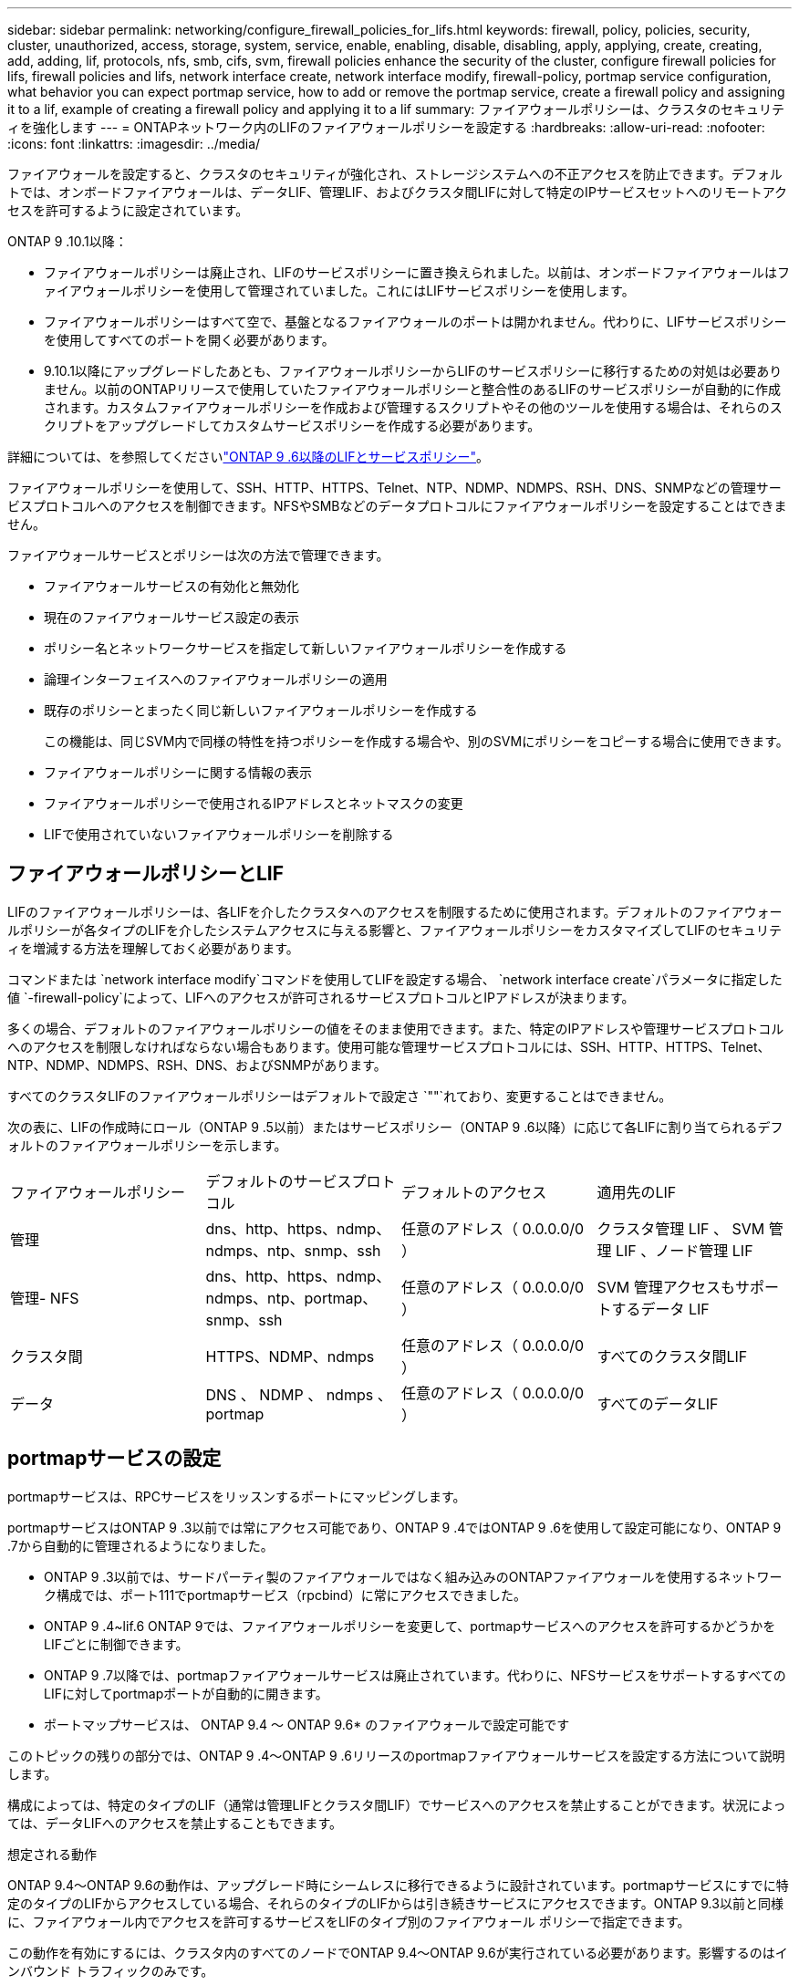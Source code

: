 ---
sidebar: sidebar 
permalink: networking/configure_firewall_policies_for_lifs.html 
keywords: firewall, policy, policies, security, cluster, unauthorized, access, storage, system, service, enable, enabling, disable, disabling, apply, applying, create, creating, add, adding, lif, protocols, nfs, smb, cifs, svm, firewall policies enhance the security of the cluster, configure firewall policies for lifs, firewall policies and lifs, network interface create, network interface modify, firewall-policy, portmap service configuration, what behavior you can expect portmap service, how to add or remove the portmap service, create a firewall policy and assigning it to a lif, example of creating a firewall policy and applying it to a lif 
summary: ファイアウォールポリシーは、クラスタのセキュリティを強化します 
---
= ONTAPネットワーク内のLIFのファイアウォールポリシーを設定する
:hardbreaks:
:allow-uri-read: 
:nofooter: 
:icons: font
:linkattrs: 
:imagesdir: ../media/


[role="lead"]
ファイアウォールを設定すると、クラスタのセキュリティが強化され、ストレージシステムへの不正アクセスを防止できます。デフォルトでは、オンボードファイアウォールは、データLIF、管理LIF、およびクラスタ間LIFに対して特定のIPサービスセットへのリモートアクセスを許可するように設定されています。

ONTAP 9 .10.1以降：

* ファイアウォールポリシーは廃止され、LIFのサービスポリシーに置き換えられました。以前は、オンボードファイアウォールはファイアウォールポリシーを使用して管理されていました。これにはLIFサービスポリシーを使用します。
* ファイアウォールポリシーはすべて空で、基盤となるファイアウォールのポートは開かれません。代わりに、LIFサービスポリシーを使用してすべてのポートを開く必要があります。
* 9.10.1以降にアップグレードしたあとも、ファイアウォールポリシーからLIFのサービスポリシーに移行するための対処は必要ありません。以前のONTAPリリースで使用していたファイアウォールポリシーと整合性のあるLIFのサービスポリシーが自動的に作成されます。カスタムファイアウォールポリシーを作成および管理するスクリプトやその他のツールを使用する場合は、それらのスクリプトをアップグレードしてカスタムサービスポリシーを作成する必要があります。


詳細については、を参照してくださいlink:lifs_and_service_policies96.html["ONTAP 9 .6以降のLIFとサービスポリシー"]。

ファイアウォールポリシーを使用して、SSH、HTTP、HTTPS、Telnet、NTP、NDMP、NDMPS、RSH、DNS、SNMPなどの管理サービスプロトコルへのアクセスを制御できます。NFSやSMBなどのデータプロトコルにファイアウォールポリシーを設定することはできません。

ファイアウォールサービスとポリシーは次の方法で管理できます。

* ファイアウォールサービスの有効化と無効化
* 現在のファイアウォールサービス設定の表示
* ポリシー名とネットワークサービスを指定して新しいファイアウォールポリシーを作成する
* 論理インターフェイスへのファイアウォールポリシーの適用
* 既存のポリシーとまったく同じ新しいファイアウォールポリシーを作成する
+
この機能は、同じSVM内で同様の特性を持つポリシーを作成する場合や、別のSVMにポリシーをコピーする場合に使用できます。

* ファイアウォールポリシーに関する情報の表示
* ファイアウォールポリシーで使用されるIPアドレスとネットマスクの変更
* LIFで使用されていないファイアウォールポリシーを削除する




== ファイアウォールポリシーとLIF

LIFのファイアウォールポリシーは、各LIFを介したクラスタへのアクセスを制限するために使用されます。デフォルトのファイアウォールポリシーが各タイプのLIFを介したシステムアクセスに与える影響と、ファイアウォールポリシーをカスタマイズしてLIFのセキュリティを増減する方法を理解しておく必要があります。

コマンドまたは `network interface modify`コマンドを使用してLIFを設定する場合、 `network interface create`パラメータに指定した値 `-firewall-policy`によって、LIFへのアクセスが許可されるサービスプロトコルとIPアドレスが決まります。

多くの場合、デフォルトのファイアウォールポリシーの値をそのまま使用できます。また、特定のIPアドレスや管理サービスプロトコルへのアクセスを制限しなければならない場合もあります。使用可能な管理サービスプロトコルには、SSH、HTTP、HTTPS、Telnet、NTP、NDMP、NDMPS、RSH、DNS、およびSNMPがあります。

すべてのクラスタLIFのファイアウォールポリシーはデフォルトで設定さ `""`れており、変更することはできません。

次の表に、LIFの作成時にロール（ONTAP 9 .5以前）またはサービスポリシー（ONTAP 9 .6以降）に応じて各LIFに割り当てられるデフォルトのファイアウォールポリシーを示します。

|===


| ファイアウォールポリシー | デフォルトのサービスプロトコル | デフォルトのアクセス | 適用先のLIF 


 a| 
管理
 a| 
dns、http、https、ndmp、ndmps、ntp、snmp、ssh
 a| 
任意のアドレス（ 0.0.0.0/0 ）
 a| 
クラスタ管理 LIF 、 SVM 管理 LIF 、ノード管理 LIF



 a| 
管理- NFS
 a| 
dns、http、https、ndmp、ndmps、ntp、portmap、snmp、ssh
 a| 
任意のアドレス（ 0.0.0.0/0 ）
 a| 
SVM 管理アクセスもサポートするデータ LIF



 a| 
クラスタ間
 a| 
HTTPS、NDMP、ndmps
 a| 
任意のアドレス（ 0.0.0.0/0 ）
 a| 
すべてのクラスタ間LIF



 a| 
データ
 a| 
DNS 、 NDMP 、 ndmps 、 portmap
 a| 
任意のアドレス（ 0.0.0.0/0 ）
 a| 
すべてのデータLIF

|===


== portmapサービスの設定

portmapサービスは、RPCサービスをリッスンするポートにマッピングします。

portmapサービスはONTAP 9 .3以前では常にアクセス可能であり、ONTAP 9 .4ではONTAP 9 .6を使用して設定可能になり、ONTAP 9 .7から自動的に管理されるようになりました。

* ONTAP 9 .3以前では、サードパーティ製のファイアウォールではなく組み込みのONTAPファイアウォールを使用するネットワーク構成では、ポート111でportmapサービス（rpcbind）に常にアクセスできました。
* ONTAP 9 .4~lif.6 ONTAP 9では、ファイアウォールポリシーを変更して、portmapサービスへのアクセスを許可するかどうかをLIFごとに制御できます。
* ONTAP 9 .7以降では、portmapファイアウォールサービスは廃止されています。代わりに、NFSサービスをサポートするすべてのLIFに対してportmapポートが自動的に開きます。


* ポートマップサービスは、 ONTAP 9.4 ～ ONTAP 9.6* のファイアウォールで設定可能です

このトピックの残りの部分では、ONTAP 9 .4～ONTAP 9 .6リリースのportmapファイアウォールサービスを設定する方法について説明します。

構成によっては、特定のタイプのLIF（通常は管理LIFとクラスタ間LIF）でサービスへのアクセスを禁止することができます。状況によっては、データLIFへのアクセスを禁止することもできます。

.想定される動作
ONTAP 9.4～ONTAP 9.6の動作は、アップグレード時にシームレスに移行できるように設計されています。portmapサービスにすでに特定のタイプのLIFからアクセスしている場合、それらのタイプのLIFからは引き続きサービスにアクセスできます。ONTAP 9.3以前と同様に、ファイアウォール内でアクセスを許可するサービスをLIFのタイプ別のファイアウォール ポリシーで指定できます。

この動作を有効にするには、クラスタ内のすべてのノードでONTAP 9.4～ONTAP 9.6が実行されている必要があります。影響するのはインバウンド トラフィックのみです。

新しいルールは次のとおりです。

* リリース9.4～9.6にアップグレードすると、既存のすべてのファイアウォール ポリシー（デフォルトまたはカスタム）にportmapサービスが追加されます。
* 新しいクラスタやIPspaceを作成した場合、portmapサービスはデフォルトのデータ ポリシーにのみ追加され、デフォルトの管理ポリシーまたはクラスタ間ポリシーには追加されません。
* 必要に応じて、デフォルトまたはカスタムのポリシーにportmapサービスを追加したり削除したりできます。


.portmapサービスを追加または削除する方法
SVMまたはクラスタのファイアウォール ポリシーにportmapサービスを追加する（ファイアウォール内でのアクセスを許可する）には、次のように入力します。

`system services firewall policy create -vserver SVM -policy mgmt|intercluster|data|custom -service portmap`

SVMまたはクラスタのファイアウォール ポリシーからportmapサービスを削除する（ファイアウォール内でのアクセスを禁止する）には、次のように入力します。

`system services firewall policy delete -vserver SVM -policy mgmt|intercluster|data|custom -service portmap`

network interface modifyコマンドを使用して、既存のLIFにファイアウォールポリシーを適用できます。この手順で説明されているコマンドの詳細については、をlink:https://docs.netapp.com/us-en/ontap-cli/["ONTAPコマンド リファレンス"^]参照してください。



== ファイアウォールポリシーを作成してLIFに割り当てる

LIFの作成時に、デフォルトのファイアウォールポリシーが各LIFに割り当てられます。多くの場合、ファイアウォールのデフォルト設定をそのまま使用でき、変更する必要はありません。ただし、LIFにアクセスできるネットワーク サービスやIPアドレスを変更したい場合は、カスタム ファイアウォール ポリシーを作成してLIFに割り当てます。

.タスクの内容
*  `intercluster`、、 `cluster`、またはの `mgmt`名前 `data`でファイアウォールポリシーを作成することはできません `policy`。
+
これらの値は、システム定義のファイアウォールポリシー用に予約されています。

* クラスタLIFのファイアウォールポリシーを設定または変更することはできません。
+
クラスタLIFのファイアウォールポリシーは、すべてのサービスタイプで0.0.0.0/0に設定されます。

* ポリシーからサービスを削除する必要がある場合は、既存のファイアウォールポリシーを削除して新しいポリシーを作成する必要があります。
* クラスタでIPv6が有効になっている場合は、IPv6アドレスを使用してファイアウォールポリシーを作成できます。
+
IPv6を有効にすると、 `data`、 `intercluster`および `mgmt`ファイアウォールポリシーの有効なアドレスのリストに::/0というIPv6ワイルドカードが含まれます。

* System Managerを使用してクラスタ全体のデータ保護機能を設定する場合は、許可されるアドレスのリストにクラスタ間LIFのIPアドレスを含め、クラスタ間LIFと会社所有のファイアウォールの両方でHTTPSサービスを許可する必要があります。
+
デフォルトでは、ファイアウォールポリシーは `intercluster`すべてのIPアドレス（IPv6の場合は0.0.0.0/0、または：：：/0）からのアクセスを許可し、HTTPS、NDMP、およびNDMPSサービスを有効にします。このデフォルトポリシーを変更する場合、またはインタークラスタLIF用に独自のファイアウォールポリシーを作成する場合は、許可されるリストに各インタークラスタLIFのIPアドレスを追加し、HTTPSサービスを有効にする必要があります。

* ONTAP 9 .6以降では、HTTPSおよびSSHファイアウォールサービスはサポートされていません。
+
ONTAP 9 .6では `management-https` `management-ssh`、HTTPSおよびSSH管理アクセスにLIFサービスとLIFサービスを使用できます。



.手順
. 特定のSVMのLIFで使用できるファイアウォールポリシーを作成します。
+
`system services firewall policy create -vserver _vserver_name_ -policy _policy_name_ -service _network_service_ -allow-list _ip_address/mask_`

+
このコマンドを複数回使用して、ファイアウォールポリシーに複数のネットワークサービスと各サービスで許可されるIPアドレスのリストを追加できます。

. コマンドを使用して、ポリシーが正しく追加されたことを確認します `system services firewall policy show`。
. ファイアウォールポリシーをLIFに適用します。
+
`network interface modify -vserver _vserver_name_ -lif _lif_name_ -firewall-policy _policy_name_`

. コマンドを使用して、ポリシーがLIFに正しく追加されたことを確認します `network interface show -fields firewall-policy`。


.ファイアウォールポリシーを作成してLIFに割り当てる例
次のコマンドは、10.10サブネットのIPアドレスからのHTTPおよびHTTPSプロトコルによるアクセスを許可するdata_httpというファイアウォールポリシーを作成し、SVM vs1のdata1というLIFに適用してから、クラスタのすべてのファイアウォールポリシーを表示します。

....
system services firewall policy create -vserver vs1 -policy data_http -service http - allow-list 10.10.0.0/16
....
....
system services firewall policy show

Vserver Policy       Service    Allowed
------- ------------ ---------- -------------------
cluster-1
        data
                     dns        0.0.0.0/0
                     ndmp       0.0.0.0/0
                     ndmps      0.0.0.0/0
cluster-1
        intercluster
                     https      0.0.0.0/0
                     ndmp       0.0.0.0/0
                     ndmps      0.0.0.0/0
cluster-1
        mgmt
                     dns        0.0.0.0/0
                     http       0.0.0.0/0
                     https      0.0.0.0/0
                     ndmp       0.0.0.0/0
                     ndmps      0.0.0.0/0
                     ntp        0.0.0.0/0
                     snmp       0.0.0.0/0
                     ssh        0.0.0.0/0
vs1
        data_http
                     http       10.10.0.0/16
                     https      10.10.0.0/16

network interface modify -vserver vs1 -lif data1 -firewall-policy data_http

network interface show -fields firewall-policy

vserver  lif                  firewall-policy
-------  -------------------- ---------------
Cluster  node1_clus_1
Cluster  node1_clus_2
Cluster  node2_clus_1
Cluster  node2_clus_2
cluster-1 cluster_mgmt         mgmt
cluster-1 node1_mgmt1          mgmt
cluster-1 node2_mgmt1          mgmt
vs1      data1                data_http
vs3      data2                data
....
